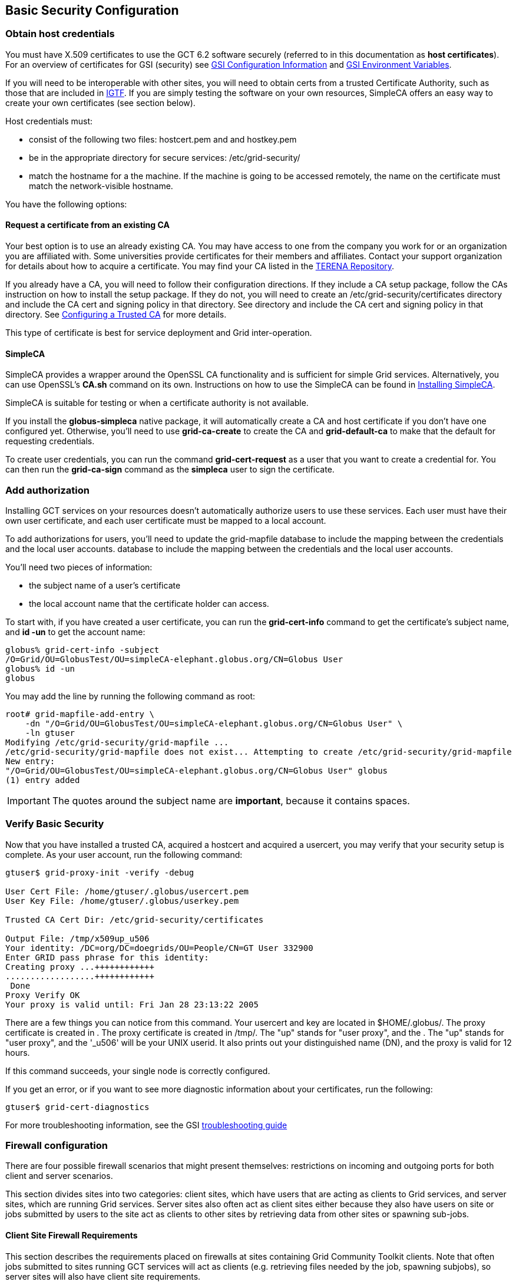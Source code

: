 
[[gtadmin-basic-security]]
== Basic Security Configuration ==


[[gtadmin-basic-host]]
=== Obtain host credentials ===

You must have X.509 certificates to use the GCT 6.2 software securely
(referred to in this documentation as **host certificates**). For an
overview of certificates for GSI (security) see
link:../../gsic/admin/index.html#gsic-configuring[GSI Configuration
Information] and
link:../../gsic/developer/index.html#gsic-developer-env[GSI Environment
Variables].

If you will need to be interoperable with other sites, you will need to
obtain certs from a trusted Certificate Authority, such as those that
are included in http://www.igtf.net[IGTF]. If you are simply testing the
software on your own resources, SimpleCA offers an easy way to create
your own certificates (see section below).

Host credentials must:




* consist of the following two files: ++hostcert.pem++ and  and ++hostkey.pem++

* be in the appropriate directory for secure services: ++/etc/grid-security/++

* match the hostname for a the machine. If the machine is going to be accessed remotely, the name on the certificate must match the network-visible hostname.


You have the following options:


[[gtadmin-basic-existing]]
==== Request a certificate from an existing CA ====

Your best option is to use an already existing CA. You may have access
to one from the company you work for or an organization you are
affiliated with. Some universities provide certificates for their
members and affiliates. Contact your support organization for details
about how to acquire a certificate. You may find your CA listed in the
http://www.tacar.org/[TERENA Repository]. 

If you already have a CA, you will need to follow their configuration
directions. If they include a CA setup package, follow the CAs
instruction on how to install the setup package. If they do not, you
will need to create an ++/etc/grid-security/certificates++ directory and
include the CA cert and signing policy in that directory. See  directory
and include the CA cert and signing policy in that directory. See
link:../../gsic/admin/index.html#gsic-configuring[Configuring a Trusted
CA] for more details. 

This type of certificate is best for service deployment and Grid
inter-operation. 


[[gtadmin-basic-simpleca]]
==== SimpleCA ====

SimpleCA provides a wrapper around the OpenSSL CA functionality and is
sufficient for simple Grid services. Alternatively, you can use
OpenSSL's **++CA.sh++** command on its own. Instructions on how to use
the SimpleCA can be found in
link:../../admin/install/appendix.html#gtadmin-simpleca[Installing SimpleCA].

SimpleCA is suitable for testing or when a certificate authority is not
available.

If you install the **++globus-simpleca++** native package, it will
automatically create a CA and host certificate if you don't have one
configured yet. Otherwise, you'll need to use **++grid-ca-create++** to
create the CA and **++grid-default-ca++** to make that the default for
requesting credentials. 

To create user credentials, you can run the command
**++grid-cert-request++** as a user that you want to create a credential
for. You can then run the **++grid-ca-sign++** command as the
**++simpleca++** user to sign the certificate. 


[[gtadmin-basic-gridmap]]
=== Add authorization ===

Installing GCT services on your resources doesn't automatically
authorize users to use these services. Each user must have their own
user certificate, and each user certificate must be mapped to a local
account.

To add authorizations for users, you'll need to update the
++grid-mapfile++ database to include the mapping between the credentials
and the local user accounts. database to include the mapping between the
credentials and the local user accounts.

You'll need two pieces of information:




* the subject name of a user's certificate

* the local account name that the certificate holder can access.


To start with, if you have created a user certificate, you can run the
**++grid-cert-info++** command to get the certificate's subject name,
and **++id -un++** to get the account name:



--------
globus% grid-cert-info -subject
/O=Grid/OU=GlobusTest/OU=simpleCA-elephant.globus.org/CN=Globus User
globus% id -un
globus
--------

You may add the line by running the following command as root:



--------
root# grid-mapfile-add-entry \
    -dn "/O=Grid/OU=GlobusTest/OU=simpleCA-elephant.globus.org/CN=Globus User" \
    -ln gtuser
Modifying /etc/grid-security/grid-mapfile ...
/etc/grid-security/grid-mapfile does not exist... Attempting to create /etc/grid-security/grid-mapfile 
New entry:
"/O=Grid/OU=GlobusTest/OU=simpleCA-elephant.globus.org/CN=Globus User" globus
(1) entry added
--------

[IMPORTANT]
--
The quotes around the subject name are **important**, because it contains spaces.
--

[[gtadmin-basic-verify]]
=== Verify Basic Security ===

Now that you have installed a trusted CA, acquired a hostcert and
acquired a usercert, you may verify that your security setup is
complete. As your user account, run the following command: 



--------
gtuser$ grid-proxy-init -verify -debug

User Cert File: /home/gtuser/.globus/usercert.pem
User Key File: /home/gtuser/.globus/userkey.pem

Trusted CA Cert Dir: /etc/grid-security/certificates

Output File: /tmp/x509up_u506
Your identity: /DC=org/DC=doegrids/OU=People/CN=GT User 332900
Enter GRID pass phrase for this identity:
Creating proxy ...++++++++++++
..................++++++++++++
 Done
Proxy Verify OK
Your proxy is valid until: Fri Jan 28 23:13:22 2005
--------

There are a few things you can notice from this command. Your usercert
and key are located in ++$HOME/.globus/++. The proxy certificate is
created in . The proxy certificate is created in ++/tmp/++. The "up"
stands for "user proxy", and the . The "up" stands for "user proxy", and
the '_u506' will be your UNIX userid. It also prints out your
distinguished name (DN), and the proxy is valid for 12 hours. 

If this command succeeds, your single node is correctly configured. 

If you get an error, or if you want to see more diagnostic information
about your certificates, run the following:



--------
gtuser$ grid-cert-diagnostics
--------

For more troubleshooting information, see the GSI
link:../../gsic/admin/index.html#gsic-admin-troubleshooting[troubleshooting
guide]


[[gt-admin-firewall]]
=== Firewall configuration ===

There are four possible firewall scenarios that might present
themselves: restrictions on incoming and outgoing ports for both client
and server scenarios.

This section divides sites into two categories: client sites, which have
users that are acting as clients to Grid services, and server sites,
which are running Grid services. Server sites also often act as client
sites either because they also have users on site or jobs submitted by
users to the site act as clients to other sites by retrieving data from
other sites or spawning sub-jobs.


==== Client Site Firewall Requirements ====

This section describes the requirements placed on firewalls at sites
containing Grid Community Toolkit clients. Note that often jobs submitted to
sites running GCT services will act as clients (e.g. retrieving files
needed by the job, spawning subjobs), so server sites will also have
client site requirements.


===== Allowed Outgoing Ports =====

Clients need to be able to make outgoing connections freely from
ephemeral ports on hosts at the client site to all ports at server
sites.


[[gtadmin-client-incomingports]]
===== Allowed Incoming Ports =====

As described in
link:../../gram5/developer/index.html#gram5-developer-jobstatecallbacks[Job
State Callbacks and Polling],
the Grid Community Toolkit GRAM service uses callbacks to communicate state
changes to clients and, optionally, to stage files to/from the client.
If connections are not allowed back to the Grid Community Toolkit clients, the
following restrictions will be in effect: 




* You cannot do a job submission request and redirect the output back to the client. This means the globus-job-run command won't work. globus-job-submit will work, but you cannot use globus-job-get-output. globusrun with the -o option also will not work.

* Staging to or from the client will also not work, which precludes the -s and -w options.

* The client cannot be notified of state changes in the job, e.g. completion.


To allow these callbacks, client sites should allow incoming connection
in the ephemeral port range. Client sites wishing to restrict incoming
connections in the ephemeral port range should select a port range for
their site. The size of this range should be approximately 10 ports per
expected simultaneous user on a given host, though this may vary
depending on the actual usage characteristics. Hosts on which clients
run should have the GLOBUS_TCP_PORT_RANGE environment variable set for
the users to reflect the site’s chosen range.


===== Network Address Translation (NAT) =====

Clients behind NATs will be restricted as described in
link:#gtadmin-client-incomingports[Allowed Incoming Ports] unless the firewall
and site hosts
are configured to allow incoming connections.

This configuration involves: 

* Select a separate portion of the ephemeral port range for each host at the site on which clients will be running (e.g. 45000-45099 for host A, 45100-45199 for host B, etc.).

* Configure the NAT to direct incoming connections in the port range for each host back to the appropriate host (e.g., configure 45000-45099 on the NAT to forward to 45000-45099 on host A).

* Configure the Grid Community Toolkit clients on each site host to use the selected port range for the host using the techniques described in link:../../gridftp/user/index.html#gridftp-user-config-client-firewall[If client is behind a firewall].

* Configure Grid Community Toolkit clients to advertise the firewall as the hostname to use for callbacks from the server host. This is done using the GLOBUS_HOSTNAME environment variable. The client must also have the GLOBUS_HOSTNAME environment variable set to the hostname of the external side of the NAT firewall. This will cause the client software to advertise the firewall's hostname as the hostname to be used for callbacks causing connections from the server intended for it to go to the firewall (which redirects them to the client).




==== Server Site Firewall Requirements ====

This section describes firewall policy requirements at sites that host
Grid services. Sites that host Grid services often host Grid clients,
however the policy requirements described in this section are adequate
for clients as well.


===== Allowed Incoming Ports =====

A server site should allow incoming connections to the well-known Grid
Service Ports as well as ephemeral ports. These ports are 22/tcp (for
gsi-enabled openssh), 2119/tcp (for GRAM) and 2811/tcp for GridFTP.

A server not allowing incoming connections in the ephemeral port range
will have the following restrictions: 

* If port 2119/tcp is open, GRAM will allow jobs to be submitted, but further management of the jobs will not be possible.

* While it will be possible to make GridFTP control connections if port 2811/tcp is open, it will not possible to actually get or put files.



Server sites wishing to restrict incoming connections in the ephemeral
port range should select a range of port numbers. The size of this range
should be approximately 20 ports per expected simultaneous user on a
given host, though this may vary depending on the actual usage
characteristics. While it will take some operational experience to
determine just how big this range needs to be, it is suggested that any
major server site open a port range of at least a few hundred ports.
Grid Services should configured as described in Section to reflect the
site’s chosen range.


===== Allowed Outgoing Ports =====

Server sites should allow outgoing connections freely from ephemeral
ports at the server site to ephemeral ports at client sites as well as
to Grid Service Ports at other sites.


===== Network Address Translation (NAT) =====

Grid services are not supported to work behind NAT firewalls because the
security mechanisms employed by GCT require knowledge of the actual
IP address of the host that is being connected to.

We do note there have been some successes in running GCT services behind
NAT firewalls.


==== Summary of Grid Community Toolkit Traffic ====



[options='header']
.Summary of Grid Community Toolkit Traffic
|=======================================================================
| Application | Network Ports | Comments
| GRAM Gatekeeper(to start jobs)
| To 2119/tcp on server from controllable ephemeral port on client
| Connections back to client (controllable ephemeral port to
controllable ephemeral port) required if executable or data staged
from client or output from job sent back to client. Port 2119/tcp
defined by IANA
| GRAM Job-Manager
| From controllable ephemeral port on client to controllable
ephemeral port on server.
| Port on server selected when original connection made by the
client to the Gatekeeper and returned to the client in a URL. May
result in connection back to client from ephemeral port on server to
controllable ephemeral port on client.
| GridFTP
| From controllable ephemeral port on client to port 2811/tcp on
server for control channel.
| Port 2811/tcp defined by IANA.
| GSI-Enabled SSH
| From ephemeral port on client to port 22/tcp on server.
| Same as standard SSH. Port 22/tcp defined by IANA.
| MyProxy
| From ephemeral port on client to port 7512/tcp on server.
| Default. Can be modified by site.
|=======================================================================


==== Controlling The Ephemeral Port Range ====

Controllable ephemeral ports in the Grid Community Toolkit can be restricted to
a given range. setting the environment variable GLOBUS_TCP_PORT_RANGE
can restrict ephemeral ports. The value of this variable should be
formatted as min,max (a comma separated pair). This will cause the GCT
libraries (specifically GlobusIO) to select port numbers for
controllable ports in that specified range. 

--------
% GLOBUS_TCP_PORT_RANGE=40000,40010
% export GLOBUS_TCP_PORT_RANGE
% globus-gass-server
https://globicus.lbl.gov:40000
^C
%
--------
This environment variable is respected by both clients and servers that
are started from within the environment in which it is set. There are
better ways, however, to configure a globus-job-manager or a GridFTP
server to restrict its port range. 

* globus-job-manager has an option, -globus-tcp-port-range PORT_RANGE that acts in the same manner as the environment variable. It can be specified on the command line or in the configuration file. See the link:../../gram5/admin/index.html#gram5-cmd-globus-job-manager[job manager documentation] for all of its options.

* See the link:../../gridftp/admin/index.html#gridftp-config-security-firewalls[GridFTP documentation] for information about using GridFTP with firewalls.



